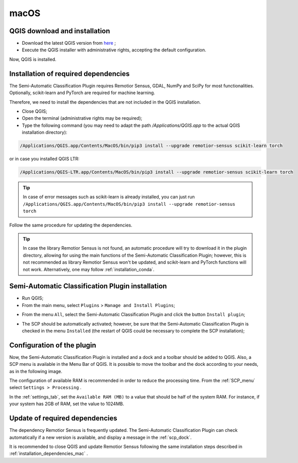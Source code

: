 .. _installation_mac:

***********************
macOS
***********************


.. _QGIS_installation_mac:
 
QGIS download and installation
------------------------------


* Download the latest QGIS version from
  `here <https://www.qgis.org/download/#mac>`_ ;

* Execute the QGIS installer with administrative rights, accepting the default
  configuration.

Now, QGIS is installed.

.. image:: _static/installation/QGIS.jpg


.. _installation_dependencies_mac:

Installation of required dependencies
-------------------------------------------------


The Semi-Automatic Classification Plugin requires Remotior Sensus, GDAL, NumPy
and SciPy for most functionalities.
Optionally, scikit-learn and PyTorch are required for machine learning.

Therefore, we need to install the dependencies that are not included in
the QGIS installation.


* Close QGIS;

* Open the terminal (administrative rights may be required);

* Type the following command (you may need to adapt the path
  `/Applications/QGIS.app` to the actual QGIS installation directory):

.. code-block:: bash

    /Applications/QGIS.app/Contents/MacOS/bin/pip3 install --upgrade remotior-sensus scikit-learn torch


or in case you installed QGIS LTR:


.. code-block:: bash

    /Applications/QGIS-LTR.app/Contents/MacOS/bin/pip3 install --upgrade remotior-sensus scikit-learn torch


.. tip::
    In case of error messages such as scikit-learn is already installed,
    you can just run
    ``/Applications/QGIS.app/Contents/MacOS/bin/pip3 install --upgrade remotior-sensus torch``

Follow the same procedure for updating the dependencies.


.. tip::
    In case the library Remotior Sensus is not found, an automatic procedure
    will try to download it in the plugin directory, allowing for using the
    main functions of the Semi-Automatic Classification Plugin; however,
    this is not recommended as library Remotior Sensus won't be updated, and
    scikit-learn and PyTorch functions will not work.
    Alternatively, one may follow :ref:`installation_conda`.


.. _plugin_installation_mac:

Semi-Automatic Classification Plugin installation
---------------------------------------------------

* Run QGIS;

* From the main menu, select ``Plugins`` > ``Manage and Install Plugins``;

.. image:: _static/installation/install.jpg

* From the menu ``All``, select the Semi-Automatic Classification Plugin and
  click the button ``Install plugin``;


.. image:: _static/installation/plugins.jpg

* The SCP should be automatically activated; however, be sure that the
  Semi-Automatic Classification Plugin is checked in the menu ``Installed``
  (the restart of QGIS could be necessary to complete the SCP installation);

.. image:: _static/installation/plugins_installed.jpg


.. _plugin_configuration_mac:

Configuration of the plugin
---------------------------

Now, the Semi-Automatic Classification Plugin is installed and a dock and
a toolbar should be added to QGIS.
Also, a SCP menu is available in the Menu Bar of QGIS.
It is possible to move the toolbar and the dock according to your needs,
as in the following image.

.. image:: _static/installation/SemiAutomaticClassificationPlugin.jpg


.. |settings_tool| image:: _static/semiautomaticclassificationplugin_settings_tool.png
    :width: 20pt

The configuration of available RAM is recommended in order to reduce
the processing time.
From the :ref:`SCP_menu` select |settings_tool| ``Settings > Processing`` .

.. image:: _static/installation/settings_processing.jpg

In the :ref:`settings_tab`, set the ``Available RAM (MB)`` to a value that
should be half of the system RAM.
For instance, if your system has 2GB of RAM, set the value to 1024MB.

.. image:: _static/interface/settings_processing_tab.png

.. _installation_update_mac:

Update of required dependencies
-------------------------------------------------

The dependency Remotior Sensus is frequently updated.
The Semi-Automatic Classification Plugin can check automatically if a new
version is available, and display a message in the :ref:`scp_dock`.


.. image:: _static/installation/remotior_sensus_update.png

It is recommended to close QGIS and update Remotior Sensus following the same
installation steps described in :ref:`installation_dependencies_mac` .